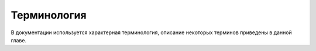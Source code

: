 Терминология
==============

В документации используется характерная терминология, описание некоторых терминов приведены в данной главе. 

